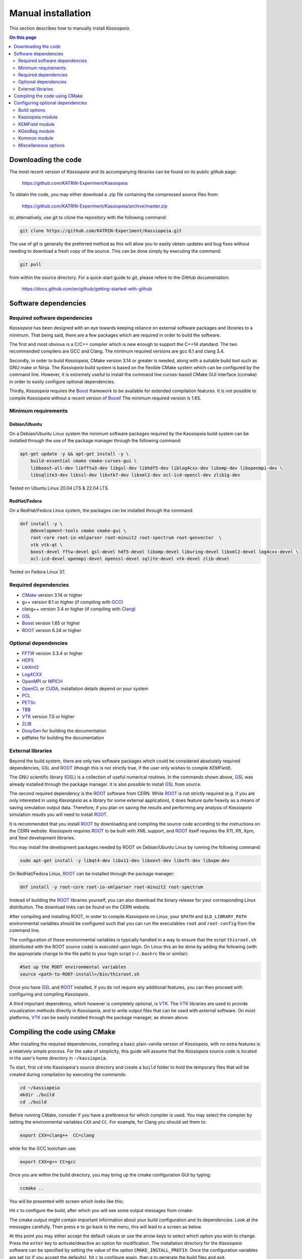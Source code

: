 Manual installation
********************

This section describes how to manually install `Kassiopeia`.

.. contents:: On this page
     :local:
     :depth: 2



.. _downloading-the-code:

Downloading the code
====================



The most recent version of *Kassiopeia* and its accompanying libraries can be found on its public github page:

    https://github.com/KATRIN-Experiment/Kassiopeia

To obtain the code, you may either download a .zip file containing the compressed source files from:

    https://github.com/KATRIN-Experiment/Kassiopeia/archive/master.zip

or, alternatively, use git to clone the repository with the following command:

.. code-block:: bash

    git clone https://github.com/KATRIN-Experiment/Kassiopeia.git

The use of git is generally the preferred method as this will allow you to easily obtain updates and bug fixes without
needing to download a fresh copy of the source. This can be done simply by executing the command:

.. code-block:: bash

    git pull

from within the source directory. For a quick-start guide to git, please refere to the GitHub documentation:

    https://docs.github.com/en/github/getting-started-with-github






Software dependencies
======================

Required software dependencies
---------------------------------

*Kassiopeia* has been designed with an eye towards keeping reliance on external software packages and libraries to a
minimum. That being said, there are a few packages which are required in order to build the software.

The first and most obvious is a C/C++ compiler which is new enough to support the C++14 standard. The two recommended
compilers are GCC and Clang. The minimum required versions are gcc |gccVersion| and clang |clangVersion|.

Secondly, in order to build *Kassiopeia*, CMake version |CMakeVersion| or greater is needed, along with a suitable build tool such
as GNU make or Ninja. The *Kassiopeia* build system is based on the flexible CMake system which can be configured by
the command line. However, it is extremely useful to install the command line curses-based CMake GUI interface (ccmake)
in order to easily configure optional dependencies.

Thirdly, *Kassiopeia* requires the Boost_ framework to be available for extended compilation features. It is not
possible to compile *Kassiopeia* without a recent version of Boost_! The minimum required version is |BoostVersion|.

Minimum requirements
-----------------------


..  Keep the following in sync with .github/workflows/test.yml !
Debian/Ubuntu
~~~~~~~~~~~~~~

On a Debian/Ubuntu Linux system the minimum software packages required by the Kassiopeia
build system can be installed through the use of the package manager through the following command:

.. code-block:: bash

    apt-get update -y && apt-get install -y \
        build-essential cmake cmake-curses-gui \
        libboost-all-dev libfftw3-dev libgsl-dev libhdf5-dev liblog4cxx-dev libomp-dev libopenmpi-dev \
        libsqlite3-dev libssl-dev libvtk7-dev libxml2-dev ocl-icd-opencl-dev zlib1g-dev

Tested on Ubuntu Linux 20.04 LTS & 22.04 LTS.

RedHat/Fedora
~~~~~~~~~~~~~~

On a RedHat/Fedora Linux system, the packages can be installed through the command:

.. code-block:: bash

    dnf install -y \
        @development-tools cmake cmake-gui \
        root-core root-io-xmlparser root-minuit2 root-spectrum root-genvector  \
        vtk vtk-qt \
        boost-devel fftw-devel gsl-devel hdf5-devel libomp-devel liburing-devel libxml2-devel log4cxx-devel \
        ocl-icd-devel openmpi-devel openssl-devel sqlite-devel vtk-devel zlib-devel

Tested on Fedora Linux 37.

Required dependencies
----------------------

- CMake_ version |CMakeVersion| or higher
- g++ version |gccVersion| or higher (if compiling with GCC_)
- clang++ version |clangVersion| or higher (if compiling with Clang_)
- GSL_
- Boost_ version |BoostVersion| or higher
- ROOT_ version |ROOTVersion| or higher

Optional dependencies
----------------------

- FFTW_ version |FFTWVersion| or higher
- HDF5_
- LibXml2_
- Log4CXX_
- OpenMPI_ or MPICH_
- OpenCL_ or CUDA_, installation details depend on your system
- PCL_
- PETSc_
- TBB_
- VTK_ version |VTKVersion| or higher
- ZLIB_
- DoxyGen_ for building the documentation
- pdflatex for building the documentation

External libraries
-------------------

Beyond the build system, there are only two software packages which could be considered absolutely required
dependencies, GSL_ and ROOT_ (though this is not strictly true, if the user only wishes to compile *KEMField*).

The GNU scientific library (GSL_) is a collection of useful numerical routines. In the commands shown above, GSL_ was
already installed through the package manager. It is also possible to install GSL_ from source.

The second required dependency is the ROOT_ software from CERN. While ROOT_ is not strictly required (e.g. if you are
only interested in using *Kassiopeia* as a library for some external application), it does feature quite heavily as a
means of saving simulation output data. Therefore, if you plan on saving the results and performing any analysis of
*Kassiopeia* simulation results you will need to install ROOT_.

It is recommended that you install ROOT_ by downloading and compiling the source code according
to the instructions on the CERN website. *Kassiopeia* requires ROOT_ to be built with XML support,
and ROOT_ itself requires the X11, Xft, Xpm, and Xext development libraries.

You may install the development packages needed by ROOT on Debian/Ubuntu Linux by running the following command:

.. code-block:: bash

    sudo apt-get install -y libqt4-dev libx11-dev libxext-dev libxft-dev libxpm-dev

On RedHat/Fedora Linux, ROOT_ can be installed through the package manager:

.. code-block:: bash

    dnf install -y root-core root-io-xmlparser root-minuit2 root-spectrum

Instead of building the ROOT_ libraries yourself, you can also download the binary release for your corresponding
Linux distribution. The download links can be found on the CERN website.

After compiling and installing ROOT, in order to compile *Kassiopeia* on Linux, your ``$PATH`` and ``$LD_LIBRARY_PATH``
environmental variables should be configured such that you can run the executables ``root`` and ``root-config`` from the
command line.

The configuration of these environmental variables is typically handled in a way to ensure that the script
``thisroot.sh`` (distributed with the ROOT source code) is executed upon login. On Linux this an be done by adding the
following (with the appropriate change to the file path) to your login script (``~/.bashrc`` file or similar):

.. code-block:: bash

    #Set up the ROOT environmental variables
    source <path-to-ROOT-install>/bin/thisroot.sh

Once you have GSL_ and ROOT_ installed, if you do not require any additional features, you can then proceed with
configuring and compiling *Kassiopeia*.

A third important dependency, which however is completely optional, is VTK_. The VTK_ libraries are used to provide
visualization methods directly in *Kassiopeia*, and to write output files that can be used with external software.
On most platforms, VTK_ can be easily installed through the package manager, as shown above.


Compiling the code using CMake
================================

After installing the required dependencies, compiling a basic plain-vanilla version of *Kassiopeia*, with no extra
features is a relatively simple process. For the sake of simplicity, this guide will assume that the *Kassiopeia* source
code is located in the user's home directory in ``~/kassiopeia``.

To start, first ``cd`` into Kassiopeia's source directory and create a ``build`` folder to hold the temporary files that
will be created during compilation by executing the commands:

.. code-block:: bash

    cd ~/kassiopeia
    mkdir ./build
    cd ./build

Before running CMake, consider if you have a preference for which compiler is used. You may select the compiler by
setting the environmental variables ``CXX`` and ``CC``. For example, for Clang you should set them to:

.. code-block:: bash

    export CXX=clang++  CC=clang

while for the GCC toolchain use:

.. code-block:: bash

    export CXX=g++ CC=gcc

Once you are within the build directory, you may bring up the cmake configuration GUI by typing:

.. code-block:: bash

    ccmake ..

You will be presented with screen which looks like this:

.. image:: _images/cmake_empty_cache.png
   :width: 500pt

Hit ``c`` to configure the build, after which you will see some output messages from cmake:

.. image:: _images/cmake_initial_output.png
   :width: 500pt

The cmake output might contain important information about your build configuration and its dependencies. Look at
the messages carefully. Then press ``e`` to go back to the menu, this will lead to a screen as below.

.. image:: _images/cmake_initial_config.png
   :width: 500pt

At this point you may either accept the default values or use the arrow keys to select which option you wish to change.
Press the ``enter`` key to activate/deactive an option for modification. The installation directory for the *Kassiopeia*
software can be specified by setting the value of the option ``CMAKE_INSTALL_PREFIX``. Once the configuration variables
are set (or if you accept the defaults), hit ``c`` to configure again, then ``g`` to generate the build files and exit.

Once the build files are generated, you can compile and install *Kassiopeia* by simply executing:

.. code-block:: bash

    make && make install

or using the corresponding command for the build tool of your choice (e.g. ``ninja``).

As compilation can take some time, you may use multiple CPU cores to accelerate the compilation (e.g run
``make -j 4 install`` to compile using four CPU cores).

Configuring optional dependencies
==================================

*Kassiopeia* has a plethora of optional dependencies which provide additional capabilities and enhance the performance
of the software. This optional dependencies are configurable through the cmake GUI interface. However, some of these
optional settings require additional libraries or special hardware in order to operate.

The use of some external libraries, (e.g. ROOT_ and VTK_) is collectively toggled for all sub-modules at once. The
*Kassiopeia* simulation software can link against these libraries using the *Kasper* flags outlined in the table below:

+---------------------------------------------------------------------------------------------------------+
| Collective options                                                                                      |
+--------------------+---------------------------------------+--------------------------------------------+
| CMake option name  | Required software                     | Description                                |
+====================+=======================================+============================================+
| KASPER_EXPERIMENTAL| None                                  | Enable experimental code. Use with care!   |
+--------------------+---------------------------------------+--------------------------------------------+
| KASPER_USE_BOOST   | Boost_ developer libraries            | Build Boost dependent extensions.          |
+--------------------+---------------------------------------+--------------------------------------------+
| KASPER_USE_GSL     | The GNU scientific library (GSL_)     | Build GSL dependent extensions             |
+--------------------+---------------------------------------+--------------------------------------------+
| KASPER_USE_ROOT    | The CERN ROOT_ libraries              | Build ROOT dependent extensions.           |
+--------------------+---------------------------------------+--------------------------------------------+
| KASPER_USE_TBB     | Intel (TBB_) thread building blocks   | Build TBB based parallel processing tools. |
+--------------------+---------------------------------------+--------------------------------------------+
| KASPER_USE_VTK     | Kitware's visualization toolkit VTK_  | Build advanced tools for visualization.    |
+--------------------+---------------------------------------+--------------------------------------------+

By default, the ``KASPER_USE_ROOT`` and ``KASPER_USE_GSL`` flags are turned on, reflecting their importance for the
default configuration of *Kassiopeia*. The ``KASPER_USE_BOOST`` flag cannot be turned off when building *Kassiopeia*,
although it is not required for *KEMField*.

The ``KASPER_USE_VTK`` flag enables the use of VTK_ for additional visualization tools. It should be noted that if you
have any interest in visualizing the data output from a Kassiopiea simulation, the use of VTK_ is highly recommended.

Toggling of additional optional dependencies is very granular and may be enabled/disabled for the individual
sub-modules. It is important to note changes in one sub-module may affect others since there is some interdependence
between optional features across sub-modules. This is automatically accounted for by the CMake system in order to
prevent situations where prerequisites are missing. To summarize the possible optional dependencies that are available,
they have been divided according to the sub-module(s) which they modify.

For performance reasons, all of the sub-modules explicitly allow the toggling of debugging messages (which are disabled
by default). If the corresponding flags (see below) are turned on, the software may run at reduced speed, but allows
to enable printing of additional messages during execution. This is mostly useful for in-depth debugging.

Build options
--------------

The following options control the overall build process:

+--------------------------------------------------------------------------------------------------------------+
| Build options                                                                                                |
+-------------------------+---------------------------------------+--------------------------------------------+
| CMake option name       | Required sub-modules                  | Description                                |
+=========================+=======================================+============================================+
| BUILD_KASSIOPEIA        | Kommon, KGeoBag, KEMField             | Build the *Kassiopeia* sub-module.         |
+-------------------------+---------------------------------------+--------------------------------------------+
| BUILD_KEMFIELD          | Kommon, KGeoBag                       | Build the *KEMField* sub-module.           |
+-------------------------+---------------------------------------+--------------------------------------------+
| BUILD_KGEOBAG           | Kommon                                | Build the *KGeoBag* sub-module.            |
+-------------------------+---------------------------------------+--------------------------------------------+
| BUILD_KOMMON            | None                                  | Build the *Kommon* sub-module.             |
+-------------------------+---------------------------------------+--------------------------------------------+
| BUILD_UNIT_TESTS        | (Any active)                          | Build unit tests for active sub-modules.   |
+-------------------------+---------------------------------------+--------------------------------------------+

The ``BUILD_UNIT_TESTS`` flag enables the compilation of additional unit tests for some parts of the code. The tests
only built for the active sub-modules. The unit tests uses the GoogleTest_ suite, which is embedded in the sources
so that not external dependencies are required.

Kassiopeia module
------------------

The *Kassiopeia* sub-module has a rather limited set of additional options, which is:

+--------------------------------------------------------------------------------------------------------------+
| Kassiopeia options                                                                                           |
+-------------------------+---------------------------------------+--------------------------------------------+
| CMake option name       | Required software                     | Description                                |
+=========================+=======================================+============================================+
| Kassiopeia_ENABLE_DEBUG | None                                  | Enable Kassiopeia debugging messages.      |
+-------------------------+---------------------------------------+--------------------------------------------+

KEMField module
-------------------

KEMField has a rather extensive set of additional compiler options so that it maybe adapted for
use on special purpose machines (computing clusters, GPUs, etc.) for field solving tasks.
These are listed as follows:

+-----------------------------------------------------------------------------------------------------------------------------------+
| KEMField options                                                                                                                  |
+-------------------------------+-------------------------------------------------+-------------------------------------------------+
| CMake option name             | Required software                               | Description                                     |
+===============================+=================================================+=================================================+
| KEMField_ENABLE_DEBUG         | None                                            | Enable KEMField debugging messages.             |
+-------------------------------+-------------------------------------------------+-------------------------------------------------+
| KEMField_ENABLE_FM_APP        | None                                            | Build fast-multipole library applications.      |
+-------------------------------+-------------------------------------------------+-------------------------------------------------+
| KEMField_ENABLE_FM_TEST       | None                                            | Build fast-multipole developter tests.          |
+-------------------------------+-------------------------------------------------+-------------------------------------------------+
| KEMField_ENABLE_TEST          | None                                            | Build developer tests.                          |
+-------------------------------+-------------------------------------------------+-------------------------------------------------+
| KEMField_USE_CUDA             | The CUDA_ developer toolkit                     | Enable CUDA extensions for NVidia GPUs.         |
+-------------------------------+-------------------------------------------------+-------------------------------------------------+
| KEMField_USE_FFTW             | The FFTW_ fast Fourier transform library        | Enable use of FFTW (conflicts with OpenCL).     |
+-------------------------------+-------------------------------------------------+-------------------------------------------------+
| KEMField_USE_GSL              | The GNU scientific library (GSL_)               | Enable GSL dependent extensions, enables CBLAS. |
+-------------------------------+-------------------------------------------------+-------------------------------------------------+
| KEMField_USE_MPI              | An MPI implementation (e.g. OpenMPI_ or MPICH_) | Enable multi-processing using MPI.              |
+-------------------------------+-------------------------------------------------+-------------------------------------------------+
| KEMField_USE_OPENCL           | The OpenCL_ headers and library                 | Enable use of GPU/Accelerator devices.          |
+-------------------------------+-------------------------------------------------+-------------------------------------------------+
| KEMField_USE_ZLIB             | The ZLIB_ compression library                   | Use ZLIB for compression, default is miniz_.    |
+-------------------------------+-------------------------------------------------+-------------------------------------------------+

KGeoBag module
----------------

The additional optional dependencies of the *KGeoBag* module are as follows:

+----------------------------------------------------------------------------------------------------------+
| KGeoBag options                                                                                          |
+---------------------+---------------------------------------+--------------------------------------------+
| CMake option name   | Required software                     | Description                                |
+=====================+=======================================+============================================+
| KGeoBag_ENABLE_DEBUG| None                                  | Enable KGeoBag debugging messages.         |
+---------------------+---------------------------------------+--------------------------------------------+
| KGeoBag_ENABLE_TEST | None                                  | Build developer test executables.          |
+---------------------+---------------------------------------+--------------------------------------------+

Kommon module
-----------------

The optional dependencies the *Kommon* sub-module are given in the following table:

+---------------------------------------------------------------------------------------------------------+
| Kommon options                                                                                          |
+--------------------+---------------------------------------+--------------------------------------------+
| CMake option name  | Required software                     | Description                                |
+====================+=======================================+============================================+
| Kommon_ENABLE_DEBUG| None                                  | Enable Kommon debugging messages.          |
+--------------------+---------------------------------------+--------------------------------------------+
| Kommon_USE_Log4CXX | Apache Log4CXX_ library               | Enable enhanced logging tools.             |
+--------------------+---------------------------------------+--------------------------------------------+

Miscellaneous options
-----------------------

Some of the miscellaneous not specific to a sub-module are given below:

+-----------------------------------------------------------------------------------------------------------+
| Miscellaneous options                                                                                     |
+----------------------+-----------------------------+------------------------------------------------------+
| CMake option name    | Default setting             | Description                                          |
+======================+=============================+======================================================+
| CMAKE_BUILD_TYPE     | RelWithDebInfo              | Build type; other options are Debug or Release.      |
+----------------------+-----------------------------+------------------------------------------------------+
| CMAKE_INSTALL_PREFIX | <path-to-source-dir>/install| Target directory for the installation.               |
+----------------------+-----------------------------+------------------------------------------------------+
| ENABLE_PROFILING     | OFF                         | Allow code profiling with the gperftools_ framework. |
+----------------------+-----------------------------+------------------------------------------------------+
| COMPILER_TUNE_OPTIONS| OFF                         | Activate some compiler flags to improve performance. |
+----------------------+-----------------------------+------------------------------------------------------+

The ``COMPILER_TUNE_OPTIONS`` flag activates the compiler options:

    ``-march=native -mfpmath=sse -funroll-loops``.

Since this produces code compiled for the current CPU, this option should not be used on a computing cluster or other
architectures where compiled code is shared between different machines. Be aware that this option is largely untested.


.. _CMake: https://www.cmake.org/
.. _GCC: https://gcc.gnu.org/
.. _Clang: https://clang.llvm.org/
.. _HDF5: https://support.hdfgroup.org/HDF5/
.. _LibXml2: https://www.xmlsoft.org/
.. _PCL: https://www.pointclouds.org/
.. _PETSc: https://mcs.anl.gov/petsc/
.. _DoxyGen: https://www.doxygen.nl/
.. _GSL: https://www.gnu.org/software/gsl/
.. _ROOT: https://root.cern.ch/
.. _Boost: http://www.boost.org/
.. _Log4CXX: https://logging.apache.org/log4cxx/latest_stable/
.. _TBB: https://www.threadingbuildingblocks.org/
.. _VTK: http://www.vtk.org/
.. _OpenMPI: https://www.open-mpi.org/
.. _MPICH: http://www.mpich.org/
.. _FFTW: http://www.fftw.org/
.. _CUDA: https://developer.nvidia.com/cuda-toolkit
.. _OpenCL: https://www.khronos.org/opencl/
.. _ZLIB: http://www.zlib.net/
.. _miniz: https://code.google.com/archive/p/miniz/
.. _Docker: https://www.docker.com/
.. _GoogleTest: https://github.com/google/googletest/
.. _gperftools: https://github.com/gperftools/gperftools/
.. |gccVersion| replace:: 6.1
.. |clangVersion| replace:: 3.4
.. |CMakeVersion| replace:: 3.14
.. |BoostVersion| replace:: 1.65
.. |ROOTVersion| replace:: 6.24
.. |FFTWVersion| replace:: 3.3.4
.. |VTKVersion| replace:: 7.0

